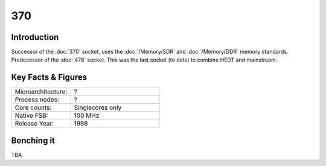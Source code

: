 ================
370
================

Introduction
================

Successor of the :doc:`370` socket, uses the :doc:`/Memory/SDR` and :doc:`/Memory/DDR` memory standards. 
Predecessor of the :doc:`478` socket. 
This was the last socket (to date) to combine HEDT and mainstream.

Key Facts & Figures
====================

.. list-table::
   :widths: 50 75
   :header-rows: 0

   * - Microarchitecture:
     - ?
   * - Process nodes:
     - ?
   * - Core counts:
     - Singlecores only
   * - Native FSB:
     - 100 MHz
   * - Release Year:
     - 1998  

Benching it
================

TBA
